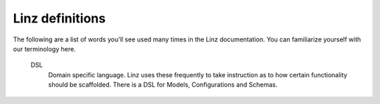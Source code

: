 .. highlight:: javascript

****************
Linz definitions
****************

The following are a list of words you'll see used many times in the Linz documentation. You can familiarize yourself with our terminology here.

  DSL
    Domain specific language. Linz uses these frequently to take instruction as to how certain functionality should be scaffolded.
    There is a DSL for Models, Configurations and Schemas.
